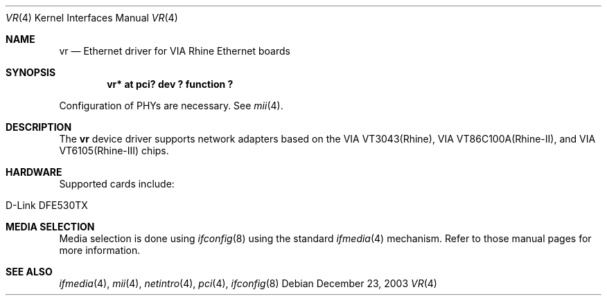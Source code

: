.\"	$NetBSD: vr.4,v 1.8 2009/10/19 18:41:09 bouyer Exp $
.\"
.\" Copyright (c) 2000 Manuel Bouyer
.\" All rights reserved.
.\"
.\" Redistribution and use in source and binary forms, with or without
.\" modification, are permitted provided that the following conditions
.\" are met:
.\" 1. Redistributions of source code must retain the above copyright
.\"    notice, this list of conditions and the following disclaimer.
.\" 2. Redistributions in binary form must reproduce the above copyright
.\"    notice, this list of conditions and the following disclaimer in the
.\"    documentation and/or other materials provided with the distribution.
.\"
.\" THIS SOFTWARE IS PROVIDED BY THE AUTHOR ``AS IS'' AND ANY EXPRESS OR
.\" IMPLIED WARRANTIES, INCLUDING, BUT NOT LIMITED TO, THE IMPLIED WARRANTIES
.\" OF MERCHANTABILITY AND FITNESS FOR A PARTICULAR PURPOSE ARE DISCLAIMED.
.\" IN NO EVENT SHALL THE AUTHOR BE LIABLE FOR ANY DIRECT, INDIRECT,
.\" INCIDENTAL, SPECIAL, EXEMPLARY, OR CONSEQUENTIAL DAMAGES (INCLUDING, BUT
.\" NOT LIMITED TO, PROCUREMENT OF SUBSTITUTE GOODS OR SERVICES; LOSS OF USE,
.\" DATA, OR PROFITS; OR BUSINESS INTERRUPTION) HOWEVER CAUSED AND ON ANY
.\" THEORY OF LIABILITY, WHETHER IN CONTRACT, STRICT LIABILITY, OR TORT
.\" INCLUDING NEGLIGENCE OR OTHERWISE) ARISING IN ANY WAY OUT OF THE USE OF
.\" THIS SOFTWARE, EVEN IF ADVISED OF THE POSSIBILITY OF SUCH DAMAGE.
.\"
.Dd December 23, 2003
.Dt VR 4
.Os
.Sh NAME
.Nm vr
.Nd Ethernet driver for VIA Rhine Ethernet boards
.Sh SYNOPSIS
.Cd "vr* at pci? dev ? function ?"
.Pp
Configuration of PHYs are necessary.  See
.Xr mii 4 .
.Sh DESCRIPTION
The
.Nm vr
device driver supports network adapters based on
the VIA VT3043(Rhine), VIA VT86C100A(Rhine-II), and
VIA VT6105(Rhine-III) chips.
.Sh HARDWARE
Supported cards include:
.Pp
.Bl -tag -width xxxxxx -offset indent
.It D-Link DFE530TX
.El
.Sh MEDIA SELECTION
Media selection is done using
.Xr ifconfig 8
using the standard
.Xr ifmedia 4
mechanism.  Refer to those manual pages for more information.
.Sh SEE ALSO
.Xr ifmedia 4 ,
.Xr mii 4 ,
.Xr netintro 4 ,
.Xr pci 4 ,
.Xr ifconfig 8
